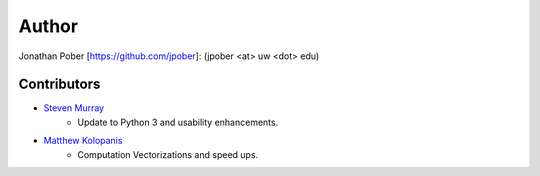Author
======

Jonathan Pober [`<https://github.com/jpober>`_]: (jpober <at> uw <dot> edu)

Contributors
------------

- `Steven Murray <https://github.com/steven-murray>`_
    - Update to Python 3 and usability enhancements.
- `Matthew Kolopanis <https://github.com/mkolopanis>`_
    - Computation Vectorizations and speed ups.
